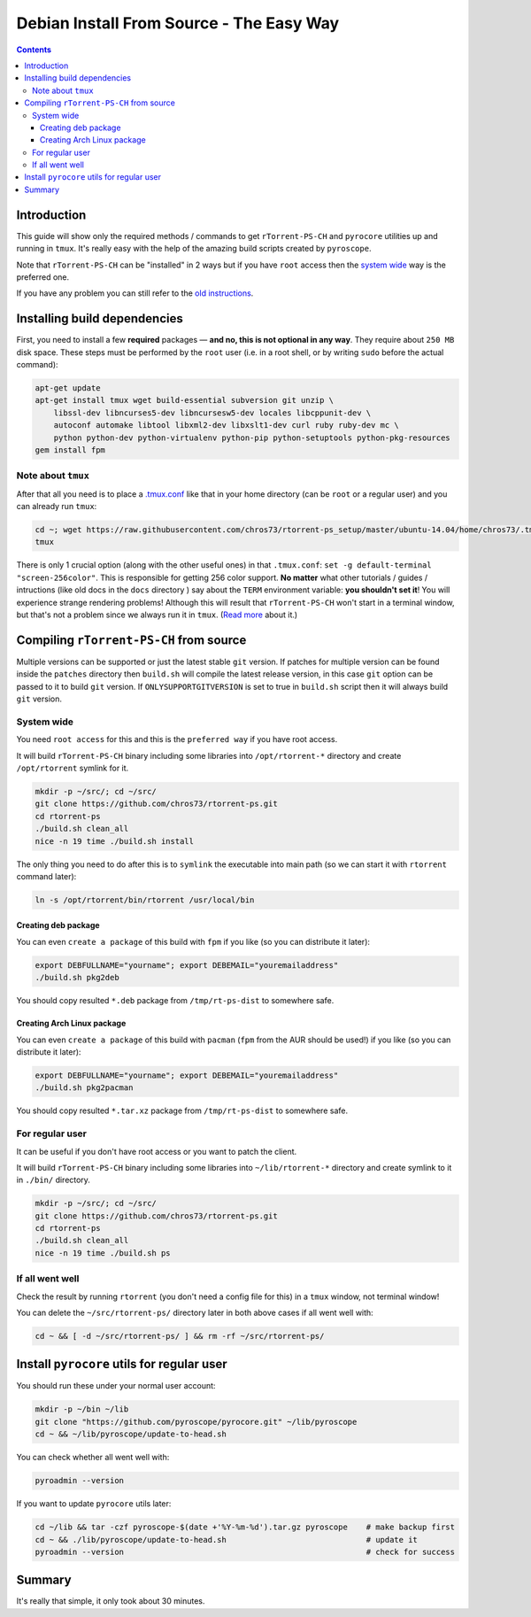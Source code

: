 Debian Install From Source - The Easy Way
=========================================

.. contents:: **Contents**


Introduction
------------

This guide will show only the required methods / commands to get ``rTorrent-PS-CH`` and ``pyrocore`` utilities up and running in ``tmux``. It's really easy with the help of the amazing build scripts created by ``pyroscope``.

Note that ``rTorrent-PS-CH`` can be "installed" in 2 ways but if you have ``root`` access then the `system wide <#system-wide>`_ way is the preferred one.

If you have any problem you can still refer to the `old instructions <DebianInstallFromSource.md>`_.



Installing build dependencies
-----------------------------

First, you need to install a few **required** packages — **and no, this is not optional in any way**. They require about ``250 MB`` disk space. These steps must be performed by the ``root`` user (i.e. in a root shell, or by writing ``sudo`` before the actual command):

.. code-block::

   apt-get update
   apt-get install tmux wget build-essential subversion git unzip \
       libssl-dev libncurses5-dev libncursesw5-dev locales libcppunit-dev \
       autoconf automake libtool libxml2-dev libxslt1-dev curl ruby ruby-dev mc \
       python python-dev python-virtualenv python-pip python-setuptools python-pkg-resources
   gem install fpm


Note about ``tmux``
^^^^^^^^^^^^^^^^^^^

After that all you need is to place a `.tmux.conf <https://raw.githubusercontent.com/chros73/rtorrent-ps_setup/master/ubuntu-14.04/home/chros73/.tmux.conf>`_ like that in your home directory (can be ``root`` or a regular user) and you can already run ``tmux``: 

.. code-block::

   cd ~; wget https://raw.githubusercontent.com/chros73/rtorrent-ps_setup/master/ubuntu-14.04/home/chros73/.tmux.conf
   tmux

There is only 1 crucial option (along with the other useful ones) in that ``.tmux.conf``: ``set -g default-terminal "screen-256color"``. This is responsible for getting 256 color support. **No matter** what other tutorials / guides / intructions (like old docs in the ``docs`` directory ) say about the ``TERM`` environment variable: **you shouldn't set it**! You will experience strange rendering problems! Although this will result that ``rTorrent-PS-CH`` won't start in a terminal window, but that's not a problem since we always run it in ``tmux``. (`Read more <https://sanctum.geek.nz/arabesque/term-strings/>`_ about it.)



Compiling ``rTorrent-PS-CH`` from source
-----------------------------------

Multiple versions can be supported or just the latest stable ``git`` version. If patches for multiple version can be found inside the ``patches`` directory then ``build.sh`` will compile the latest release version, in this case ``git`` option can be passed to it to build ``git`` version.
If ``ONLYSUPPORTGITVERSION`` is set to true in ``build.sh`` script then it will always build ``git`` version.

System wide
^^^^^^^^^^^

You need ``root access`` for this and this is the ``preferred way`` if you have root access.

It will build ``rTorrent-PS-CH`` binary including some libraries into ``/opt/rtorrent-*`` directory and create ``/opt/rtorrent`` symlink for it.

.. code-block::

   mkdir -p ~/src/; cd ~/src/
   git clone https://github.com/chros73/rtorrent-ps.git
   cd rtorrent-ps
   ./build.sh clean_all
   nice -n 19 time ./build.sh install

The only thing you need to do after this is to ``symlink`` the executable into main path (so we can start it with ``rtorrent`` command later):

.. code-block::

   ln -s /opt/rtorrent/bin/rtorrent /usr/local/bin


Creating deb package
""""""""""""""""""""

You can even ``create a package`` of this build with ``fpm`` if you like (so you can distribute it later):

.. code-block::

   export DEBFULLNAME="yourname"; export DEBEMAIL="youremailaddress"
   ./build.sh pkg2deb

You should copy resulted ``*.deb`` package from ``/tmp/rt-ps-dist`` to somewhere safe.


Creating Arch Linux package
"""""""""""""""""""""""""""

You can even ``create a package`` of this build with ``pacman`` (``fpm`` from the AUR should be used!) if you like (so you can distribute it later):

.. code-block::

   export DEBFULLNAME="yourname"; export DEBEMAIL="youremailaddress"
   ./build.sh pkg2pacman

You should copy resulted ``*.tar.xz`` package from ``/tmp/rt-ps-dist`` to somewhere safe.



For regular user
^^^^^^^^^^^^^^^^

It can be useful if you don't have root access or you want to patch the client.

It will build ``rTorrent-PS-CH`` binary including some libraries into ``~/lib/rtorrent-*`` directory and create symlink to it in ``./bin/`` directory.

.. code-block::

   mkdir -p ~/src/; cd ~/src/
   git clone https://github.com/chros73/rtorrent-ps.git
   cd rtorrent-ps
   ./build.sh clean_all
   nice -n 19 time ./build.sh ps


If all went well
^^^^^^^^^^^^^^^^

Check the result by running ``rtorrent`` (you don't need a config file for this) in a ``tmux`` window, not terminal window!

You can delete the ``~/src/rtorrent-ps/`` directory later in both above cases if all went well with:

.. code-block::

   cd ~ && [ -d ~/src/rtorrent-ps/ ] && rm -rf ~/src/rtorrent-ps/



Install ``pyrocore`` utils for regular user
-------------------------------------------

You should run these under your normal user account:

.. code-block::

   mkdir -p ~/bin ~/lib
   git clone "https://github.com/pyroscope/pyrocore.git" ~/lib/pyroscope
   cd ~ && ~/lib/pyroscope/update-to-head.sh

You can check whether all went well with:

.. code-block::

   pyroadmin --version

If you want to update ``pyrocore`` utils later:

.. code-block::

   cd ~/lib && tar -czf pyroscope-$(date +'%Y-%m-%d').tar.gz pyroscope    # make backup first
   cd ~ && ./lib/pyroscope/update-to-head.sh                              # update it
   pyroadmin --version                                                    # check for success


Summary
-------

It's really that simple, it only took about 30 minutes.

